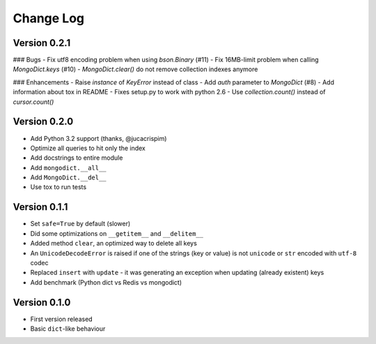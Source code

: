 Change Log
==========

Version 0.2.1
-------------

### Bugs
- Fix utf8 encoding problem when using `bson.Binary` (#11)
- Fix 16MB-limit problem when calling `MongoDict.keys` (#10)
- `MongoDict.clear()` do not remove collection indexes anymore

### Enhancements
- Raise *instance* of `KeyError` instead of class
- Add `auth` parameter to `MongoDict` (#8)
- Add information about tox in README
- Fixes setup.py to work with python 2.6
- Use `collection.count()` instead of `cursor.count()`


Version 0.2.0
-------------

- Add Python 3.2 support (thanks, @jucacrispim)
- Optimize all queries to hit only the index
- Add docstrings to entire module
- Add ``mongodict.__all__``
- Add ``MongoDict.__del__``
- Use tox to run tests


Version 0.1.1
-------------

- Set ``safe=True`` by default (slower)
- Did some optimizations on ``__getitem__`` and  ``__delitem__``
- Added method ``clear``, an optimized way to delete all keys
- An ``UnicodeDecodeError`` is raised if one of the strings
  (key or value) is not ``unicode`` or ``str`` encoded with ``utf-8`` codec
- Replaced ``insert`` with ``update`` - it was generating an exception when
  updating (already existent) keys
- Add benchmark (Python dict vs Redis vs mongodict)


Version 0.1.0
-------------

- First version released
- Basic ``dict``-like behaviour
